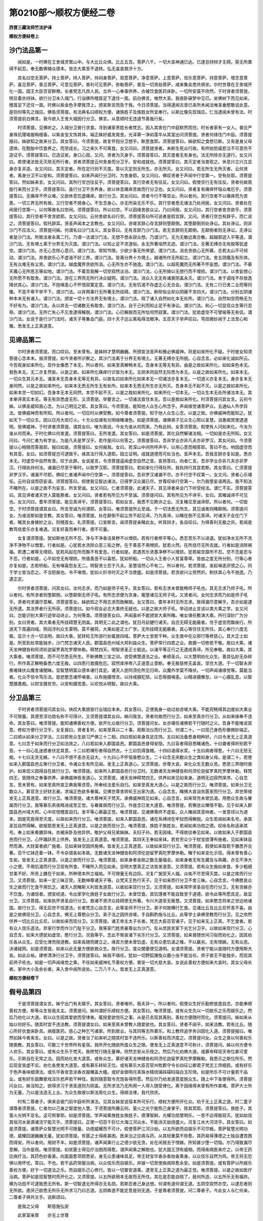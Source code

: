 第0210部～顺权方便经二卷
============================

**西晋三藏法师竺法护译**

**顺权方便经卷上**

沙门法品第一
------------

　　闻如是。一时佛在王舍城灵鹫山中。与大比丘众俱。比丘五百。菩萨八千。一切大圣神通已达。已逮总持辩才无碍。获无所畏得不起忍。奉无数佛殖众德本。皆志大乘至不退转。弘无盖哀救济十方。

　　其名曰空无菩萨。持土菩萨。持人菩萨。持祠身菩萨。观意菩萨。净意菩萨。上意菩萨。信乐意菩萨。持意菩萨。增念意菩萨。喜见菩萨。善见菩萨。可意见菩萨。普利可见菩萨。弥勒菩萨。普及一切贤劫菩萨。咸来集会悉共俱坐。尔时世尊在王舍城开化一国。国王大臣百官群僚。长者梵志凡庶人民。佥共一心奉事供养。衣被饮食医药床卧。一切所安莫不欣然。于时贤者须菩提。明旦着衣持钵。欲行分卫未入城门。行诣佛所稽首足下退住一面。前白佛言。唯然大圣。我夜卧寐梦中见已。坐佛树下而见如来。稽首足下还住一面。时佛以紫金色手摩我顶上。颁宣斯言而告于我。今日须菩提。当得逮闻古昔已来所未闻法唯圣垂愍敢说此意。是则何等先之瑞应。佛告须菩提。有法典名曰顺权方便。诸族姓子及族姓女所宜奉行。以斯比像先现瑞应。仁当逮闻未曾有法。时须菩提前白佛言。我今欲入王舍大城因行分卫。佛言。从意顺时无违道节善哉行矣。

　　时须菩提。见佛听之。入城分卫普行求食。寻到诸家贵姓长者梵志。因入其舍在门中庭默然而住。时长者家有一女人。普庄严身珠玑璎珞服栴檀香。以紫金宝文饰其体。端正姝好威发晃昱。光泽第一净如莲华从其室出问须菩提。贤者何缘住门中庭。须菩提报曰。姊欲知之故来分卫。其女答曰。今须菩提。故复怀抱分卫想乎。断思食耶。须菩提答曰。姊欲知之食想已断。又有是身父母遗体。在胞胎中饮食养之。而至成长。习之来久不可离食。女又问曰。须菩提贤者。未断生死众行故。有终始愁戚悲泣不可意伤不造证乎。须菩提答曰。已造证矣。身口心寂。又问。贤者为灭身乎。须菩提答曰。其灭度者无有身也。法无所除亦无道行。女又问曰。若使诸法皆无灭除无所行者。贤者须菩提云何舍身而分卫乎。安和成就也。须菩提答曰。其灭定者当普观之。休息兴立兴立显身亦复非造。女又问曰。其灭定者。所在定行则不灭度。答以灭定则无所生。亦无所灭。女又问曰。若无所生无所灭者。云何贤者。离身分卫不以安和。须菩提答曰。如来声闻行分卫时。为舍身耶。女又问曰。佛叹贤者于声闻中行空第一。空有处耶。须菩提答曰。然如姊来言。女又问曰。其所行空岂往反乎。须菩提答曰。其行空者无有往反。女又问曰。假使空行无有往反。贤者何故周旋行来而分卫乎。须菩提答曰。虽行分卫不贪养身。欲以休息痛痒苦故而行分卫也。女又问曰。贤者复有痛痒怀恼众难厄乎。须菩提答曰。无痛痒不怀众难。又欲休息饥虚痛痒。故行分卫。其女问曰。贤者今行不等空业。所以者何。其行空者不以痛痒而为苦患。一切三界无所有故。又行空者不猗身心。不生念身心。亦无所染无乐不乐。其行空者悉无诸法乃处闲居。女又问曰。贤者处在闲居行空第一。以何等故名曰空闲。须菩提答曰。所以曰空。不以因缘舍欲众尘。乃曰闲居。女又问曰。其行空者舍贪欲乎。须菩提答曰。其行空者不舍贪欲耶。女又问曰。云何舍欲名曰行空。须菩提答曰所可说者是假言辞。又问。贤者行空岂有辞乎。而仁说之。须菩提答曰。假托辞耳。贤圣声闻本之言教也。女又问曰。咨嗟言辞心存言辞则堕颠倒。其堕颠倒则处诤讼。其处诤讼。则非沙门不应法义。须菩提问姊。何谓名曰沙门法义。其女答曰。无有言辞乃沙门法。若无言辞则无颠倒。无颠倒者则无诤讼。无诤讼者是沙门法。所致法者永离二行。乃谓一法谓沙门法。无想不想永寂众想。乃谓沙门。无为无散远离合散。超越邪迹入平等道。谓沙门法。无有境土离于分界无为灭度。谓沙门法。以知止足不贪道俗。永无所著坥然无迹。谓沙门法。无著无缚亦无有脱等犹虚空。谓沙门法。亦无心念除心意识。谓沙门法。常知节限。少欲少事无所悕望。谓沙门法。消去贪欲心无所慕。志若太山不可倾动。谓沙门法。弃舍欲乐心不虚渴不好三界。谓沙门法。皆离分界十方境土。越诸所作无所起立。谓沙门法。舍五阴魔及有形体。无有众难无有尘劳。谓沙门法。越度魔界贪欲所消。心无所生亦不驰逸。谓沙门法。以超死魔而无所著不怀妄想。谓沙门法。不慕天魔心无所思志等如地。谓沙门法。不着吾我解一切空寂然淡泊。谓沙门法。心无所猗以无想行而不增损。谓沙门法。以舍妄想心无所愿不有取舍。谓沙门法。游在三界而无所行决众疑网。谓沙门法。消众入无无有诸衰阴盖永灭。谓沙门法。舍于调戏不存放逸降伏其心。谓沙门法。不抱嗔恚心不怀恨寂寞定意。谓沙门法。无有饥渴不存虚乏心无合会。谓沙门法。无有二行已舍二业而等同像。不高不卑不举不下。谓沙门法。以弃两事行无所著无所挂碍。谓沙门法。断除俗业却众阴蔽不贪四大。谓沙门法。分别五阴诸种本末无有诸入。谓沙门法。颁宣一切十方法界无有境土。谓沙门法。晓了诸入自然如化本无处所。谓沙门法。自然如空而畅无为不好有为。谓沙门法。永以弃去一切诸数无有取舍。谓沙门法。自于己利而知止足不有诤讼。谓沙门法。和心一切显现众生等行忍辱。谓沙门法。无所亡失心不忘舍逮得解脱。谓沙门法。心已解脱而无所怙坦然寂寞。谓沙门法。犹若虚空不可譬喻等无有侣。谓沙门法。女说于是行沙门法时。诸天子等集会门庭。四十天子远尘离垢得法眼净。五百天子举声叹曰。笃信微妙闻于上法至心和雅。悉发无上正真道意。

见谛品第二
----------

　　尔时贤者须菩提。而口叹曰。至未曾有。是姊辩才慧明巍巍。所颁宣法音声和雅必佛威神。将是如来所化不疑。于时彼女知须菩提心念本末。报须菩提。如今贤者所识察之。其沙门法离于分界无有境土。无著无缚亦无所脱。心自念言。必如来化诚如所云。今吾观身如来所化。现作女像悉了本无。所以者何。如来至真解畅本无。吾身本无等无有异。由是之故如来所化。如如来色本无。我色本无。无二亦复然矣。以是之故。如来所化痛痒行识皆为本无。五阴本同自然无际悉为本无。以是之故如来所化。如来本无。一切众生其元本无。诸圣本无吾身本无等无有异。以故名曰如来所化如来本无一切诸法亦复本无。一切道义亦复本无。身亦复本无身同然。以是之故如来所化。如来本无悉无所生无有处所。如来本无悉无所生亦无所灭。吾身本无不起不灭。以是之故如来所化。如来本空一切如幻。吾身本无本无同然。本空不起不灭。以是之故如来所化。如来所化一切本无。一切众生本无处所诸法本无。其本审谛真实本无。等无有异悉虚无形。又须菩提。举要言之。一切诸法皆住本无。吾以是故如来所化。时须菩提问其女言。云何今姊。以佛圣威知我心念。为以己明见之耶。其女答曰。今须菩提。能知他人众生心所念乎。声闻缘觉诸菩萨众。五通仙人外学异法。皆佛威神而有所知。所以者何。一切应时从佛受教。如今尊者须菩提。知于他人众生心念。以是之故。亦佛威神而能知之。犹如天下一切众生。因以日月大炬灯火。十方众焰诸有光明缘睹诸色。如是须菩提。诸佛弟子见众生心照以圣慧。消愚痴冥使逮道明。皆佛威神。于时贤者须菩提。谓其女曰。唯为我说。今女为谁从何而来。乃有此辩。女答须菩提。假使有人问如来化。今汝为谁从何而来。于时化佛以何发遣。须菩提答曰。无所发遣。其女答曰。如是须菩提。其化自然解诸法相。一切如是亦无所知。女又问曰。今问仁者为有学业。为是凡夫是罗汉乎。若作是问以何答之。须菩提答曰。吾非学业亦非凡夫亦非罗汉。其女问曰。今须菩提以心相猗而答我耶。报曰如是。须菩提曰。女何报我。女曰。若深山中间所呼声乎。以用心意而相答耶。答曰不也。响因虚空而有其音。女曰。如须菩提岂可逮致乎。缘其法行得入道耶。因立证明。成就道德而可处当也。音声本无。吾我言辞亦复如是。悉亦本无。时虚空中自然有音。叹于此辞。女说是言。令须菩提遥闻虚空自然之音。宣扬答曰。向者仁言。吾非学业亦非凡夫亦非罗汉。行得执持何法。诸漏已尽至于等时。以致罗汉耶。须菩提答曰。若如来化行得处所。我执持行其宜若斯。其女答曰。仁须菩提非罗汉乎。诸漏不尽耶。佛叹仁者诸声闻中行空第一。须菩提答曰。吾非罗汉诸漏不尽。亦不行空不叹第一。女又问。贤者心乐堪任。云何自误而窃妄语。须菩提答曰。假使我见智达诸法。已得罗汉众漏已尽。世尊叹咏行空第一。尔乃我堕妄语两舌。我不知法不睹所在。以是之故不为妄言。所言至诚。女又问曰。仁者须菩提。此诸天子。其见谛者来会门下听受经法。谓仁不实。须菩提答曰。其见谛者诸天世人莫能欺者。女又问曰。贤者若有所见为不至诚。须菩提问曰。其有所见为不谛乎。女曰。其睹诚谛不可见也。女又问曰。耆年须菩提。能见真谛乎。须菩提答曰。假如女言。我悉不见欺诈之业。况复睹见至诚谛耶。所以者何。一切皆空。于时须菩提谓其女曰。所言至诚为何谓耶。女答曰。唯须菩提所云至诚。于一切法悉无所生。其见诚者则睹颠倒。须菩提问女。为谁说斯如是言教。其女答曰。唯须菩提。处在颠倒不起尘劳不起见谛。乃为真谛。以睹在倒不见真谛。时诸天子会在门下者。睹其女身微妙之业。则稽首女。礼须菩提。口宣斯言。闻须菩提亲睹此女。听其辩才。各自叹曰。为得善利无极之庆。若闻是教笃信爱乐亦复难遇。况复好喜而奉行者。德不可量。

　　女复谓须菩提。犹如斯地无所不忍。净与不净香洁臭秽不以增损。若有行者修平等心。悉忍苦乐不以进退。犹如净水无所不洗净不净物不以憎爱。行者如是。心犹若水洗除众恶三垢之秽。在于善恶不用增损。犹若火然。在所烧尽无所去就。行者如是消除祸福。若遭二难等无增损。犹若风起在所而飘不有爱恶。行者如是。若遇苦乐贤愚净秽不以增损。犹若喻空靡所不忍。空不念是忍与不忍。行者如是。心平如空无有增损。所值善恶不以喜怒。犹如桥船。一切众人王者小人贫富尊卑。皆由之度无所分别。行等心者亦复如是。志若桥船。无有嗔喜怨友无二。明智贤士忍于凡夫。圣慧坥然心不有二。所以者何。若须菩提。发起嗔恚厌恨之心。同于学士皆当忍之。不当怒报也。令不嗔恨。犹如火炽寻时灭之不当使盛。如是须菩提。若贪欲兴尘劳然炽。制伏其心令不驰逸。乃逮正定。

　　尔时贤者须菩提。问其女曰。汝何志求。而乃如是师子吼乎。其女答曰。若有志求未曾能畅师子吼也。其无志求乃师子吼。所以者何。有所求者则堕颠倒。以堕颠倒无师子吼。有所志求便为贪身。辄堕诸见无师子吼。又贤者问。女何志求而乃如是师子吼乎。贤者何求漏尽意解。须菩提答女。姊欲知之不用志求而致解脱。女又答曰。耆年本时无所志求。致得漏尽意解乎。吾亦如是逮无所逮。其法界者行无所获。须菩提曰。如今观女必志大乘终无疑也。以是之故大师子吼。举动进止言谈以类大乘之学。女又问曰。岂能识别大乘行迹举动进止。为何等类。须菩提答女曰。声闻虽听不能颁宣大乘所睹。唯女堪任敷演大乘。所行深妙广为分别。女曰贤者。其大乘者无所挂碍慧无阴盖。其明无二此之谓也。犹日月前健行诸天。自恣无碍无能蔽者。住于虚空而飘疾行。所游天下周遍四域。照阎浮利众生蒙明。莫不被荷。大乘如是正士广学。无所挂碍无能蔽者。其心等住住无所住。其心奉行六度无极。显示十方一切法明。故曰大乘。犹转轮王所游行处辄居四域。菩萨大士至若干种。众生类中在众邪行等修慈心。其大正士如是。所至到处常能独步。沙门梵志诸天人民。郡国县邑州域大邦利益众生。菩萨常行四恩之业。救摄一切修若干敬。故曰大乘。诸天龙神揵沓和阿须轮迦留罗真陀罗摩休勒。释梵四天。明智贤圣正士聪达。以诸平等正行之无逮成真谛。所见奉敬。故曰大乘。其大乘者。唯须菩提。而不可尽悉无所生。不断佛教三宝之训。咨受佛慧道法之业。奉顺圣众。以大慧明劝化众生。善具弘妙无杂碎行。所作真正解畅备悉六度无极。以四恩行救摄危厄。寂然庠序修八正道意止意断。奉无极慈修无盖哀。坚住大道。于一切智永弃畏难降伏众魔舍诸闇昧。显智慧明富众德本诸行具足。诸天人民阿须伦所见归命。众魔外学莫不降伏。一切声闻诸缘觉等。莫能当者。化众不信令笃乐法。慈悲愍念诸怀嗔害。以布施摄悭贪。以持戒摄犯禁。以忍辱摄嗔恚。以精进摄懈怠。以一心摄乱意。以智慧摄愚痴。以财宝摄贫穷。以安和摄苦患。以欢悦从明智。故曰大乘。

分卫品第三
----------

　　于时贤者须菩提问其女曰。快叹大乘颁宣行业瑞应本末。其女答曰。正使我身一劫过劫咨嗟大乘。不能究畅得其边崖如大乘业不可限量。其德至淳功勋名称不可得计。又须菩提谓其女曰。姊问我言。贤者何故而行分卫。如来至真亦行分卫。从如来缘奉不违命。其女答曰。唯须菩提。能知诸佛善权方便。欲开化众故行分卫。须菩提问女。女亦堪任诸佛若干行随时之义。吾身不能唯说其意。修权方便行分卫乎。女复报曰。贤者复听。如来至真以二十事。观察法仪而行分卫。何谓二十。一曰现己身色形像微妙端正。二曰顺从如来分卫学法。三曰若有众生欲习严佛三十二相。四曰观如来身具足庄饰。五曰如法备悉身相种好。六曰令发无上正真道意。七曰念于如来而行分卫如法效之。八曰若如来入郡国县邑。郡国县邑普得安隐。九曰盲者得目悉睹诸色。十曰聋者得听别若干音。十一曰心乱迷惑者伏定其意。十二曰若裸形者得自然衣。十三曰饥得食粮。十四曰渴得水浆。十五曰病者得愈。十六曰无怒无痴。十七曰无贪无嫉。十八曰不恨不恚亦无自大。十九曰心不怀恼普愍众生。二十曰念无央数众生之类如身父母。是谓二十。若使如来入郡国县邑丘聚行分卫者。令诸众生有所见闻。发无上正真道心。又须菩提。世尊大哀。来化众生无数众苦。悉至三界随时救护。如来现义因得自在故行分卫。唯须菩提。如来所入郡国县邑行分卫时。无数诸天龙神揵沓和何须伦迦留罗真陀罗摩休勒。释梵四王。皆随侍之奉事供养。承佛威神皆发道心。又须菩提。诸天龙神释梵四王。供养如来见如来身。道明无边寂然庠序。心自念言。至未曾有。如来至真所宣正典我等咨受。所奉经法爱乐自归。如来至真发大道心。以是之故而行分卫。唯须菩提。如来分卫无数众人。慕官贪士好财志豪。求端正色欲多眷属。见佛世尊舍转轮王出家为道。心自念言。睹佛大哀诣贫匮家而行分卫。弃世荣禄发无上正真道意。故行分卫。唯须菩提。诸大尊神天子梵天。承佛威神观见如来。心自念言。如来常充未曾饥渴。用愍众生故与眷属而行分卫。我等慕乐夙夜精进成至正觉。与眷属俱而行分卫。作是念已发大道意。唯须菩提。若懈怠众懒惰不勤。见于如来入郡国县邑州域大邦。心中欢悦稽首自归。发平等心慕最正觉。唯须菩提。见诸佛尊终不虚妄。众人睹闻其音响者。一发意顷以为道本。因是究竟得至灭度。以故如来而行分卫。唯须菩提。如来入郡国县邑。诸在系缚闭在牢狱而得解脱。众生若闻如来名号。承其圣旨自然得解。欲报慈恩发无上正真道意。以是之故而现分卫。唯须菩提。族姓子族姓女。若闻如来功勋之德。叹咏名称适承其号。奉上如来肴膳异味。衣被床卧及他异供。敬护父母兄弟姊妹。夫妇子孙。若无因缘。不得故往奉见如来。以故如来入于郡国县邑而行分卫。心怀踊跃贡上供养。皆发无上正真道意。唯须菩提。其四天王奉如来钵。若贫穷众少于财宝欲薄布施者。见如来钵自然而满。大财富者欲广施者。见如来钵空因供施佛。皆发无上正真道意。以故如来现行分卫。唯须菩提。假使如来取若干膳悉齐合著。百千亿钵还着一钵。不令杂错各如本故。无数诸天龙神揵沓和阿须伦迦留罗真陀罗摩休勒。睹于如来变化示现。得未曾有善心生矣。皆发无上正真道意。以是之故而行分卫。唯须菩提。如来身者金刚之数无量福会。如来身者无有生藏及与熟藏。亦无不净大小之便。不用饥渴而行分卫现有所食。不睹所入而见如来。显明大慧真正之法皆发道意。又须菩提。若有众生施如来食。多少粗细甘美不好。所贡上膳在于如来。所种德本所立福祐。不可限量无有边际。况复广施受天人福。众祐不尽至得灭度。以是之故而行分卫。又须菩提。如来一定三昧正受。无数神尊诸天子等。众梵天王色行天子。见于如来而行分卫不舍三昧。心自念言。今佛愍哀众生之故而行乞食不用饥乏。诸天人民睹斯义利皆发道意。以故如来现行分卫。又须菩提。如来常怀贤圣自在而行分卫。无有贪嫉亦不饮食。为诸信者。颁宣经道。令出家学化族姓子女故行分卫。未曾饮食。其饥馑者不能自致至于道德。欲令此等所愿具足。故显分卫。又须菩提。如来执怀贤圣自行分卫。救诸不贤济众挂碍使无所著。令兴大道至无极慧。又须菩提。如来愍念将来之世边地诸国。故行分卫。得无后世不信道法。长者梵志心自念言。此等圣师不行分卫。弟子何故横行乞食。见诸比丘及比丘尼怀恚不喜。由是之故佛现分卫。心自念言。佛无上尊愍众分卫。弟子法之因供咨嗟。手自斟酌施与比丘。此等学士承佛至教而行分卫。见之欣然供养一切比丘比丘尼。以故如来而现分卫。又须菩提。诸王帝主太子长者。梵志大臣百官诸子。见于如来无上正真。不乞食者。若有众人信乐道法。弃家行学而作沙门耻于分卫。我等家门姓贵豪尊出为沙门。反从庶民贫家下劣乞分卫乎。以故如来现行分卫。心自念言。如来大德犹如虚空。愍行分卫。况我等乎。念此不惭哀诸下劣乐行分卫。又须菩提。如来普随世间习俗而劝化之。因其劝乐各从众生。应受化律而授道教。如来各随而建立之。缘其方便未曾饥虚。无有众患饥渴之难。不以羸劣。无有悭嫉。无有众恶。决诸疑网。如是须菩提。如来以此无量方便欲救众生。故行分卫。度众闇塞使见道明。女谓须菩提。贤者宁能以是随时方便用斯大哀。如此众祐。建修清净行分卫乎。须菩提答曰。姊我不堪任。犹如一切野狐狸兔众鹿小虫不能当任。师子兽王不能独步。而现其前师子吼也。如是一切声闻缘觉之乘。不任如来威神礼节善权方便。普安一切大慈大哀。女说此善权方便如来大哀时。其女父母长者。家中大小及余长者。来入舍中闻所说处。二万八千人。皆发无上正真道意。

**顺权方便经卷下**

假号品第四
----------

　　于是须菩提谓女言。姊宁出门有夫婿乎。其女答曰。贤者唯听。我夫非一。所以者何。假使众生好乐勤修放逸自恣。亦能奉顺善权方便。斯等众生皆我夫主。须菩提问。姊何谓好乐顺权方便。其女答曰。唯须菩提。或有众生先以一切欲乐之乐而娱乐之。然后乃劝化以大道。若以众生因其爱欲而受律者。辄授爱欲悦乐之事。从是已去现其离别。善权方便随时而化。须菩提问。姊如来从始以何好乐。随其时宜不违法教。须菩提谓女曰。如来至真未曾教人随爱欲也。其女答曰。贤者不闻乎。如来法教。若有比丘。随心所好衣食床卧具。病瘦医药。慈心之种乞丐诸家。所到居业。与其同等志所慕乐。和上教师追学务训因化入道。须菩提报曰。唯然如姊今者来言。女曰。以是之故。贤者当了如来听之随其时宜不违所乐。以斯善权而济度之。须菩提问女。众生之类以何善权乐随类教。其女答曰。可数三千世界所有星宿。我所开化随欲所度众生之限。使发无上正真道意不可称计。须菩提问。姊以何方便令人欢乐。其女答曰。或有众生乐于梵天。我修梵行随无量禅。欣然志安从乐授之。然后乃化劝佛大道。或慕帝释现天帝位甚可爱乐。示斯自在无常之法。因而劝化发大道意。或有众生。慕好诸天龙神揵沓和阿须伦迦留罗真陀罗摩睺勒。我悉示之斯位所乐。然后现变皆虚不实。劝化各使发大道意。或有慕乐转轮王位。或有慕乐大臣百官州牧郡守令长四征公卿君子梵志工师细民。或有好乐于色声香味细滑法。或乐华香安息涂香衣服幡盖大幢。或好金银明月真珠水精琉璃砗磲码瑙白玉珍琦。如是所乐不可计量若干品业。或有好乐鼓舞歌戏淫乐悲声若干种伎。我则随意取令充饱各得所愿。然后尔乃劝发道意度脱众生。随上中下各使得所。须菩提问女曰。姊当知之。欲得求习于贤圣道则为阴盖。无所求法乃无所阂一人得入随受律化。离于因缘得未曾有所作甚难。菩萨大士所为无量。乃以是法造无上业。为众生故彼以斯法周化众生。得顺法律。我代欣庆。

　　时有二尊者子。俱来会彼门前中庭听所演法。见其女姊宣说宿本所可乐行。顺权方便所开化众。劝于无上正真之道。时二童子谓尊者须菩提。仁者勿以己身之智度他人慧。于须菩提所趣云何。萤火之光宁能照己身掌乎。除其冥耶。须菩提答曰。族姓子。其萤火光明不足名。这可照掌耶。如是须菩提。学声闻乘族姓女族姓子。德薄智鲜。光耀功勋慧明乐。一思不远得致寂灭。犹如劫烧其恒河水泉源诸流宁能灭乎。须菩提曰。正使一切百千巨亿大海江河众水。不能消灭劫烧盛火。况复江水大河流乎。其女答曰。如是须菩提。诸菩萨众智慧光明不可限量。功德威耀而不可计。假使菩萨江河沙劫。以五所欲而自娱乐不可尽极。菩萨智慧光明功德。威耀回邈巍巍无量。犹如须菩提。贫匮之士得疾甚困。医来治之应病与药。从其轻重莫不除愈。其药易得薄德之士独自遭苦困而得安。所以者何。用财不丰。如是须菩提。诸声闻乘行止之德少欲无贪。处在闲居去于悭嫉。所知甚少堕一切恼。尔乃得致漏尽意解。当作是观。唯须菩提。如贫匮士得见疗治困而得愈。谓声闻乘之解脱也。犹大国王顶有威相。而得疾病医来疗之。以帝王药应病疗治。其药色妙香美。向面面愈项颐悉安。身无众患诸味具足。帝王财宝华香杂香抬香熏身。以众伎乐自然为鸣。帝王将无恐惧以用怀忧。答曰。不也。若干品药常服治病。以众伎乐而自娱乐。并娱一切至使疾病除愈永安。如是须菩提。或有菩萨以所娱乐善权方便。好于一切道法之乐。而自娱乐己心修行。皆以一切普安道乘。逮至无上正真之道为最正觉。唯须菩提。以是之故如医疗治病。菩萨如是现智慧时而开化之。又须菩提。以五所欲用本无故而无所住。其在是忍能自晓了。我何所造。以五所乐无有福祚。横为功勋不可逮致悉无所有。斯一切智逮无所得亦无名勋。若斯忍者己身达想。何谓有道何谓无道。五阴空寂然亦空。以逮忍者则无所欲。患厌己欲悉无所乐无所求习乃曰志道。五阴犇逸不能定意是则无道。于是尊者须菩提。问二尊者子。今此女人与仁何亲。二尊者子俱共叉手。说斯颂曰。

　　是我之父母　　斯慈施弘安

　　此家室亲厚　　亦无上世尊

　　以是威德故　　而致诸功勋

　　如是合集行　　缘脱无数苦

　　颁宣此经法　　普具众行业

　　施吾道慧乐　　心行于空无

　　因敷演经法　　悉周遍精进

　　加我等法乐　　训诲于空行

　　弃舍于家居　　犹火烧骨体

　　以用斯方便　　损裂众结网

　　为蚖蛇所啮　　灭除众毒害

　　其贪欲如是　　恩爱之所伤

　　如人火所灾　　有来救火厄

　　尘劳热若斯　　能脱淫欲难

　　晓了诸法义　　而消大恐畏

　　以断此诸难　　明智所解脱

　　吾不慕贪欲　　以义解智慧

　　诸义无有义　　所谓世间欲

　　尔时贤者须菩提。问其女曰。姊以何所善权方便。而不弃舍一切众生。随时之宜悉开化之。又有仁者当晓此意。女人在世多慕欲乐。而不以厌踰于男子。女人情兴好于欲乐。以故菩萨行权方便而导引之。故现女像因教诲之。男子之身不可现入贵人淫女。须菩提问。今姊何故女人之像化众女人乎。于彼世时转女菩萨。现女人像须臾一时。由十二年现其像貌。为尊者子清净衣被着男子服。问须菩提。仁为凡夫学从致乎。须菩提答曰。吾非学也。亦非凡夫。其女报曰。如是如是。唯须菩提。我无所持。时尊者子念须菩提。若斯成就深妙智慧菩萨之业。修平等行。以是相问。时族姓子。知须菩提心之所念。谓须菩提。我以斯问。唯须菩提。云何漏尽。分别部居意之所归。须菩提答曰。吾非漏尽。女又问曰。何谓其漏。不尽去来今现在过去已尽当来未至现在无住。诸未来尽不可得。是亦无尽。又现在者。已归于尽。而无所住。亦不可尽。

　　须菩提答曰。唯族姓子。我不堪任发遣诸问。日时且中余有少许食时欲到。今欲分卫将无失时。时族姓子有三昧。名普周佛土妙华。以是三昧而以正受。其族姓子。这三昧已。遥见须菩提。其身现在一切十方不可计限诸佛国土。住于佛边而住侍焉。在于彼土。犹如日出照于天下。或旦食时未至日中。或过早食。或不复久旦至食时造立日中。或挝揵[木*遲]时。或施坐饭食。或以住立现取钵洒。或在佛土游行分卫。这日中时。或现晡时。或在初夜。或以夜半。或已向晓。或有佛土无有日月。众生人物各有光明。所现功德巍巍如是。

　　于时族姓子。谓尊者须菩提。仁者何时当就食乎。且观今时日在何所。须菩提答曰。族姓子。今不是时不应饭食。在余佛国亦不得时。时族姓子。即如其像三昧正受显示神足。使日还东如日早食。谓须菩提。贤者且观。其时极早。是故贤者。恣安所审坐自服食。须菩提答曰。今我属累问族姓子。名曰何等。唯须菩提。我之名号。又当启问于佛世尊。而见发遣。唯须菩提。一切诸名皆无有名。所以者何。一切诸名悉从思想不真虚伪。其所妄想亦悉不真无有名号。当作是说一切本无。须菩提曰。又族姓子。其一切智亦假号耳。因思想有而不真正。何谓一切智名号。因想而兴不真正也。所以者何。以一切智不可限量。亦假号耳。各各游行于诸佛国。又无本末。须菩提问。何谓族姓子一切智不可限量而假号耳。其女答曰。唯须菩提。一切智光普照佛土。何谓一切智摄取佛土。何谓一切智摄取一切智。何谓普智光明所照。何谓消垢。何谓普现诸义。何谓为上。何谓为大。何谓目见。何谓持难。何谓大舍。何谓须菩提佛土大施。何谓佛国名曰假号别诸相字。假使须菩提。其一切智不可限量假号者也。如是色像各各如是名号无量。如其名色无量难限。痛想行识不可限量。阴种诸入意止意断。神足根力觉意八道亦不可量。皆假号耳。一切道品诸法如是。诸佛国土各各不可限量。悉假号矣。何所真号。以是之故。唯须菩提。当作是观。一切诸名皆无有名。因其思想悉非真正。若宣名号亦由思想。而有是辞皆悉本无。

　　尔时须菩提问族姓子。仁者善利加益一切。罗阅只长者梵志。致如是比。众祐居士皆蒙济度。又须菩提尊者知之。所谓众祐为何谓也。须菩提曰。如我今者当敷演之。其有奉戒遵真正法心定不乱。是则名曰世之众祐。答曰。唯须菩提。斯等则非真正众祐。如仁所云。若于众生兴大悲哀。众生人物悉不可得。斯等乃是世之众祐。常以一定不断三宝佛法圣众。乃曰众祐。若能消除一切众生尘劳之厄。悉解众结。乃曰众祐。其慧无量智不可尽。乃曰众祐。功德无穷辩才无底法藏无极。乃曰众祐。其等凡夫贤圣之党无有二心。乃曰众祐。又曰。须菩提。众生这睹慧见清净三垢忽化。乃曰众祐。

　　尔时诸天常侍卫须菩提者。欢喜恒随而奉事之。归其威神。彼时得闻众祐训诲。至心和雅悉发无上正真道意。是诸天众这发心已。稽首自归礼须菩提足。责己悔过。惟愿仁者。我等遇时。族姓子问诸天子。今诸天子。何故忏悔归须菩提。诸天子曰。族姓子。我之身侍卫须菩提。已来十二年。未曾得闻如是像法众祐地说。今这得闻。至心和雅发无上正真道意。以是之故。我自心念。所在土地逮得听服如是像经。亦当承斯众祐之地闻清净行。以是摄护诸菩萨业咸归道法。于是须菩提。劝化诸天所发道心。谓诸天曰。诸天于今为获善利心入妙法。我亦颁宣当何所作。以自危害违失道心。于一切智无器可受。佛法雅训诸天当了。设今我心不至解脱。必当发兴无上正真道意。今已败种无所加。设又诸天当习追慕如是比像。诸善亲友稽首归命如诸正士。承听古来未曾有法。已得闻法寻辄奉行无所违失。时族姓子谓诸天言。无上正真之道。甚难甚难不可取。尔所被德铠。得逮深远玄妙之法。又族姓子。诸佛世尊本乐道慧。将复造立而奉行是无上正真因应解脱。又问天曰。何谓奉行。天曰。等心众生而济度之。弃于一切众盖重担悉令解脱。普使众生不遭苦乐。是族姓子所谓奉行。又问天曰。等心众生非人想乎。众生无尘及狱系缚亦无解脱。不猗五阴即弃重担。其诸本德而无妄想。开化众生无彼我想。虽遭苦乐不以增损。时诸天人为族姓子所见劝发。即时逮得柔顺法忍。

　　于是诸天散众杂花。供养族姓子两门中庭。时须菩提问诸天人。亦当忍我如吾志性。或能不逮所宣不及。劝诸天人行声闻法。诸天人曰唯须菩提。向所颁宣何悔过。以为摄受何众生性演说劣言。所以者何。唯须菩提。今复殊胜以无所闻。慕求缘觉听声闻业。犹如有人志怀妙愿。心在饥渴服食甘味不兴杂毒。如是须菩提。闻殊妙义。斯菩萨法玄邈若兹。其声闻学不利佛道。若如杂毒不闻缘觉。又族姓子犹如向者。今此女人端正姝好色像第一。人这见之无不坦然。时彼女人谓须菩提。贤者所归礼习乞丐。莫余分卫我当相施。时彼女人自入其舍出百味食。谓须菩提。贤者受斯分卫供具。勿以怀欲。亦莫离欲。乃应服食。勿怀怒痴亦勿与俱。勿杂尘劳亦莫与俱。假使贤者须菩提。不断苦习。不造尽证惟道之行。乃受分卫。亦不奉行四意止四意断四神足五根五力七觉意八正道行。乃受分卫若不以明亦非无明而造立证。行色名识六入习更痛爱取有生老病死无大苦患。合与不合无有识着漏尽意解。若干名色无有形像。以度三界超越六情。晓了空行志存脱门。习无所生而无妄想。不得痛痒而所志愿。证于脱门以畅本无。不逮爱欲不念所受。亦无所生已无所生。了诸所生分别有无。老病无言晓十二品。如是应受分卫之业。若使贤者不随凡夫。无贤圣俱等法不断。乃应受食。若不有生亦无终没行空之业。等于贪淫嗔恚愚痴亦等于空。乃应受食。若以贤者不越凡地不处贤圣。若无光炎亦不闇昧。不度所生不得生死不至灭度。言不诚信亦无虚妄。乃应受食。于诸所尽而无所尽。不合不散。于阴诸种衰入不动。以无所著行寂禅思。常于众生心不怀害。游一切法而无所缚。乃应受食。所以本时出家已得。成就如法等施出家学业。亦以斯等得至灭度。乃应受食。若须菩提。行空无义无欲之业顺从空矣。不勤行空甚宜众祐。乃应受食。若以兴发众祐之想。辄随欺诈不从大圣。若使贤者不毕众祐亦不耗损。奉行法义无有进退。乃应受食。

　　尔时须菩提。申其右臂稽首为礼。宣传此言。如今者姊所言至诚。当奉行斯。如女所言。为我身演平等之辞。这说是已便受分卫。时女以食施须菩提。颁宣斯教。谓须菩提。唯且贤者。众祐难致。乃能遵是受等分卫。又此世人多有自大弃斯平等。缘是之故。故堕地狱不以清净。心怀笃信而受分卫。时诸天人问其女曰。从何因缘解一切法而心奉行。其女答曰。于诸天意所趣云何。能知我身是男子乎。为何所行耶。以是缘故从其本因。天答曰。不敏也。其女答曰。如是诸天。常遵修行如幻之业。斯身所畅何所我行。犹若呼响。又诸天人随诸众生。若有虚实演是言教。是一切法悉为平等。所以者何。一切言辞众诸名号。本无所有自然出辞。说是行分卫章句教时。彼诸天众百千天人。远尘离垢诸法法眼净。其时女姊谢贤者须菩提。仁者往诣饭讫已当到佛所。我等亦行至彼听经。是须菩提受供膳已。出罗阅只城。心怀闻法忻然大悦志不驰越。而自念言。我分卫食当着何所。令此笃信不堕罪难。时有菩萨名施众与法。知贤者须菩提心念本末。往到其所。稽首须菩提足下。因前问之。唯须菩提。以是供具而见惠施。以用笃信不成诤讼。须菩提曰。仁族姓子建立何戒。答曰。一切诸法悉无。所受戒皆。不可得亦无犯禁。又须菩提。我好杀生。不喜布施。习于邪淫。常行妄语。又犯两舌。颁宣恶口。乐于绮语。恒怀嗔恚。志存贪嫉。常堕邪见。所以者何。有所行者皆为犯法。悉无所行乃应平等。时须菩提心自念言。听如今者族姓子。所宣言辞之教。是不退转菩萨不疑。我宁可从问其所说。时须菩提问族姓子。便以供膳而相惠与。口自宣言。唯然正士。不以是食信施之膳。归恶趣乎。时须菩提与食已后坐。寂然宴处晡时而起。往诣佛所稽首足下。所可问法具以启佛。与其女姊诸所诀意。世尊告须菩提。卿具解者。礼于菩萨。须菩提白佛。心本不敏。佛言。有菩萨名曰转女。即以此宜顺权方便开化众生。正使摩竭国中诸有大车。各各得受百千斛。满中芥子是尚可数知其多少。因以劝乐顺权方便。在忍世界开化众生。转女人身。使发无上正真道不可称计。令生天上及在人间。不可限极也。

　　时彼女姊与五百女人俱诣佛所。眷属围绕出罗阅大城。到耆阇崛山。往至佛所。佛遥见女人来。谓贤者须菩提。汝宁见乎五百女人俱来。须菩提白佛。见之世尊。佛言。是五百女人眷属围绕行诣佛所。时贤者须菩提从坐起。往迎其女叉手礼之。女前礼佛足右绕三匝却住一面。时舍利弗问须菩提。仁者为获何贤圣法。而以身立非贤圣义。反迎女人行礼自归。于时女人谓舍利弗。于贤者意所趣云何。何世圣贤谁非圣贤。而以如是兴发若斯无义之辞。舍利弗曰。姊复知之。世之圣贤不圣贤乎。其女答曰。我悉了之圣与不圣。舍利弗曰。何谓也。其女答曰。唯舍利弗。其不断除圣贤训教。其不违失佛法圣众。是谓贤圣。仁和慈心。其非贤圣修行解脱。是谓贤圣。

　　又舍利弗。若有女人众宝严身。着净被服珍琦饰体。以香熏之。杂香涂之。习是诸服以用五乐。而自娱乐而不违舍一切智心。斯极贤圣。过声闻八维务禅八寂之门。胜诸罗汉常住寂静。故舍利弗。为仁引喻当解是义。若以水精着琉璃器。复以明月珠着瓦木器。何所胜乎。舍利弗答曰。以明月珠着瓦木器。胜以水精着琉璃器。其女答曰。如是如是。唯舍利弗。若有女人五乐自娱。用一切宝庄严其身。心立一切智。极为圣贤。踰乎罗汉八维务禅住于寂静也。舍利弗问女。姊岂不志立大乘。其女答曰。其大乘者无所住立亦不退还。又问假使大乘无所住立亦不退还。云何学乎。其女答曰。唯舍利弗。其求大乘不尽无明乃志求道。所以者何。大乘平等。其无尽者无明无尽及老病死。法无所生亦无所灭。其有生者必归灭尽。其无所生则不灭尽。唯舍利弗。如是了者十二缘起无所复灭。时舍利弗问女曰。诸天上世人皆应为姊稽首作礼。何况于今须菩提耶。

　　时舍利弗前问佛言。从今已往人不可相。所以者何。今是女人以是庄严璎珞其身。辩才圣达巍巍如是。其女答曰。唯舍利弗。非是庄严璎珞文饰之辩才也。又问何所。辩才女答曰。菩萨有八庄严璎珞。以是璎珞庄严其身。心净如空。菩萨由是成无挂碍正真辩才。何谓为八。修开士行不舍道心。菩萨庄严。志怀大乘不存小节建立庄严。等心众生无害庄严。精进博闻无厌庄严。如所闻法辄能奉行。乃是菩萨身所庄严。决深妙法了诸缘起。庄严其身晓众生根。菩萨庄严佛所建立。菩萨庄严菩萨开化。此则庄严行权方便。是舍利弗。菩萨所行八事庄严。菩萨住是逮得辩才无所挂碍。开化一切五趣闇蔽。

　　时舍利弗前白佛言。今此女人于何佛土没来生此国。于时其女化一女人端正姝妙住。舍利弗前问。舍利弗吾故问仁。今此女人于何所土没而至此土。舍利弗曰。今是现女为化像耳。其化自然斯化现者无没无生。其女答曰。如是舍利弗。一切诸法。化自然相。如来因是成最正觉。若解诸法一切如化自然相者。则无有生亦无终没。斯等高士慧犹虚空。不应问彼所从来生若以终没。彼时世尊告舍利弗。斯则菩萨名曰转女。从阿閦佛所妙乐世界没来生此。欲以开化一切众生。顺权方便现女人身。是转女菩萨。前后劝导无央数不可计限众生之类。使发无上正真道意。时转女菩萨以女人像。进前诣佛所稽首足下。口宣此言。唯然世尊。礼佛足已不授我决不从地起。当于将来逮无上正真之道。使没女身化成男子。及五百女礼佛足下。各自叹曰。再反稽首。唯然世尊。不见授决终不从起。使没女像得成男子。当逮无上正真道也。尔时世尊便则忻笑。诸佛本法自然瑞应。无央数色从佛口出。青黄白黑红紫之色。周照十方无量佛土。还绕三匝从顶上入。于时阿难即从坐起。偏袒右臂右膝着地。叉手白佛言。何因缘笑。既笑当有意。佛告阿难。汝宁见此。转女菩萨与五百众。稽首佛足患厌女像不阿难白佛。唯然见之。佛言。此转女菩萨。已越诸劫数逮无上正真之道。成最正觉。号曰光明重王。当以成佛道。五百女人变为男子。成五百菩萨。常与五百菩萨众。俱逮得总持辩才无碍。以若干变璎珞严身。亦当效斯转女菩萨。化严饰身开化度众。亦当法效光明重王如来。光明重王如来。皆当受决当逮无上正真之道。光明重王如来佛土。丰炽太平五谷极贱。安隐快乐人民滋茂天人充备。居宅宫殿饮食自然。化生犹兜术天。其佛国土无女人名。况复有形乎。诸菩萨众皆当化生。七宝莲华自然而坐。净修梵行。以是八法。庄严其身。时转女菩萨及五百女人。闻佛授决。因得如是自然欣喜。踊在虚空去地七仞。自然其年如十二童子。无有女像莫不见者。从虚空下稽首佛足。时佛以手悉摩其头。应时皆逮普明三昧。

　　尔时世尊告贤者阿难。受是经典持讽诵读为他人说。阿难曰诺。请受宣传。又是经法名为何等。云何奉号。佛言。名曰顺权方便品转女菩萨所问授决。当奉持之。阿难复曰。唯诺受命。佛说如是。贤者阿难。转女菩萨五百之众。一切众会诸天人民。揵沓和阿须轮。闻佛所说莫不欢喜。作礼而去。
